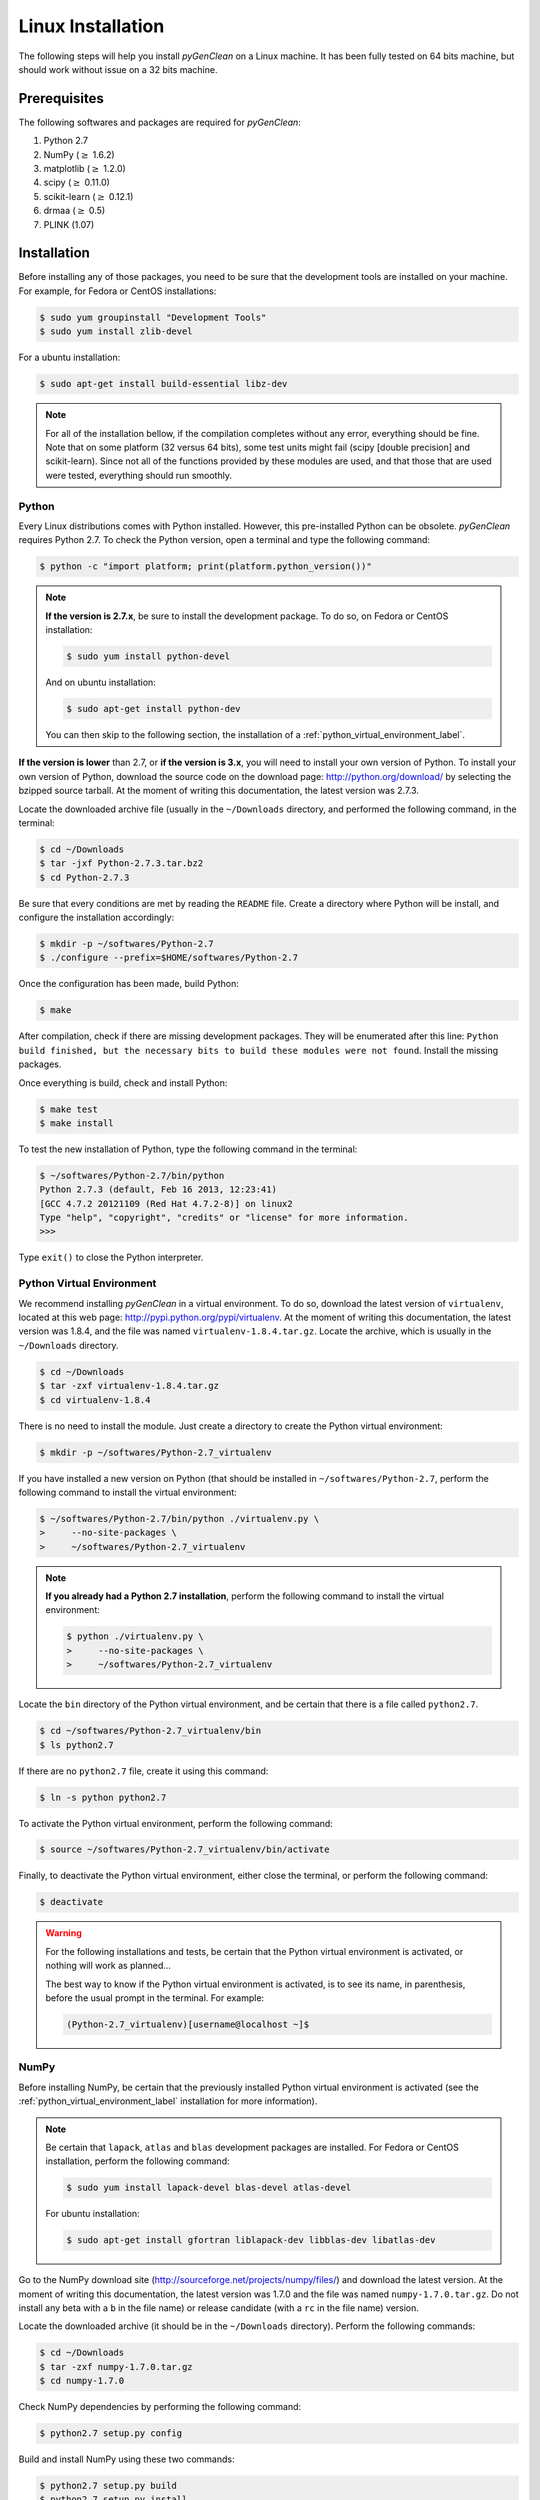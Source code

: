Linux Installation
==================

The following steps will help you install *pyGenClean* on a Linux machine. It
has been fully tested on 64 bits machine, but should work without issue on a 32
bits machine.

Prerequisites
--------------

The following softwares and packages are required for *pyGenClean*:

1.  Python 2.7
2.  NumPy (:math:`\geq` 1.6.2)
3.  matplotlib (:math:`\geq` 1.2.0)
4.  scipy (:math:`\geq` 0.11.0)
5.  scikit-learn (:math:`\geq` 0.12.1)
6.  drmaa (:math:`\geq` 0.5)
7.  PLINK (1.07)

Installation
------------

Before installing any of those packages, you need to be sure that the
development tools are installed on your machine. For example, for Fedora or
CentOS installations:

.. code-block:: console

    $ sudo yum groupinstall "Development Tools"
    $ sudo yum install zlib-devel

For a ubuntu installation:

.. code-block:: console
   
    $ sudo apt-get install build-essential libz-dev

.. note::

    For all of the installation bellow, if the compilation completes without any
    error, everything should be fine. Note that on some platform (32 versus 64
    bits), some test units might fail (scipy [double precision] and
    scikit-learn). Since not all of the functions provided by these modules are
    used, and that those that are used were tested, everything should run
    smoothly.

Python
......

Every Linux distributions comes with Python installed. However, this
pre-installed Python can be obsolete. *pyGenClean* requires Python 2.7. To check
the Python version, open a terminal and type the following command:

.. code-block:: console

    $ python -c "import platform; print(platform.python_version())"

.. note::

    **If the version is 2.7.x**, be sure to install the development package. To
    do so, on Fedora or CentOS installation:

    .. code-block:: console

        $ sudo yum install python-devel

    And on ubuntu installation:

    .. code-block:: console

        $ sudo apt-get install python-dev

    You can then skip to the following section, the installation of a
    :ref:`python_virtual_environment_label`.

**If the version is lower** than 2.7, or **if the version is 3.x**, you will
need to install your own version of Python. To install your own version of
Python, download the source code on the download page:
`http://python.org/download/ <http://python.org/download/>`_ by selecting the
bzipped source tarball. At the moment of writing this documentation, the latest
version was 2.7.3.

Locate the downloaded archive file (usually in the ``~/Downloads`` directory,
and performed the following command, in the terminal:

.. code-block:: console

    $ cd ~/Downloads
    $ tar -jxf Python-2.7.3.tar.bz2
    $ cd Python-2.7.3

Be sure that every conditions are met by reading the ``README`` file. Create a
directory where Python will be install, and configure the installation
accordingly:

.. code-block:: console

    $ mkdir -p ~/softwares/Python-2.7
    $ ./configure --prefix=$HOME/softwares/Python-2.7

Once the configuration has been made, build Python:

.. code-block:: console

    $ make

After compilation, check if there are missing development packages. They will be
enumerated after this line: ``Python build finished, but the necessary bits to
build these modules were not found``. Install the missing packages.

Once everything is build, check and install Python:

.. code-block:: console

    $ make test
    $ make install

To test the new installation of Python, type the following command in the
terminal:

.. code-block:: console

    $ ~/softwares/Python-2.7/bin/python
    Python 2.7.3 (default, Feb 16 2013, 12:23:41) 
    [GCC 4.7.2 20121109 (Red Hat 4.7.2-8)] on linux2
    Type "help", "copyright", "credits" or "license" for more information.
    >>>

Type ``exit()`` to close the Python interpreter.

.. _python_virtual_environment_label:

Python Virtual Environment
..........................

We recommend installing *pyGenClean* in a virtual environment. To do so,
download the latest version of ``virtualenv``, located at this web page:
`http://pypi.python.org/pypi/virtualenv
<http://pypi.python.org/pypi/virtualenv>`_. At the moment of writing this
documentation, the latest version was 1.8.4, and the file was named
``virtualenv-1.8.4.tar.gz``. Locate the archive, which is usually in the
``~/Downloads`` directory.

.. code-block:: console

    $ cd ~/Downloads
    $ tar -zxf virtualenv-1.8.4.tar.gz
    $ cd virtualenv-1.8.4

There is no need to install the module. Just create a directory to create the
Python virtual environment:

.. code-block:: console

    $ mkdir -p ~/softwares/Python-2.7_virtualenv

If you have installed a new version on Python (that should be installed in
``~/softwares/Python-2.7``, perform the following command to install the
virtual environment:

.. code-block:: console

    $ ~/softwares/Python-2.7/bin/python ./virtualenv.py \
    >     --no-site-packages \
    >     ~/softwares/Python-2.7_virtualenv

.. note::
   
    **If you already had a Python 2.7 installation**, perform the following
    command to install the virtual environment:

    .. code-block:: console

        $ python ./virtualenv.py \
        >     --no-site-packages \
        >     ~/softwares/Python-2.7_virtualenv

Locate the ``bin`` directory of the Python virtual environment, and be certain
that there is a file called ``python2.7``.

.. code-block:: console

    $ cd ~/softwares/Python-2.7_virtualenv/bin
    $ ls python2.7

If there are no ``python2.7`` file, create it using this command:

.. code-block:: console

    $ ln -s python python2.7

To activate the Python virtual environment, perform the following command:

.. code-block::  console

    $ source ~/softwares/Python-2.7_virtualenv/bin/activate

Finally, to deactivate the Python virtual environment, either close the
terminal, or perform the following command:

.. code-block:: console

    $ deactivate


.. warning::

    For the following installations and tests, be certain that the Python
    virtual environment is activated, or nothing will work as planned...

    The best way to know if the Python virtual environment is activated, is to
    see its name, in parenthesis, before the usual prompt in the terminal. For
    example:

    .. code-block:: none

        (Python-2.7_virtualenv)[username@localhost ~]$

NumPy
.....

Before installing NumPy, be certain that the previously installed Python virtual
environment is activated (see the :ref:`python_virtual_environment_label`
installation for more information).

.. note::
   
    Be certain that ``lapack``, ``atlas`` and ``blas`` development packages are
    installed. For Fedora or CentOS installation, perform the following command:

    .. code-block:: console

        $ sudo yum install lapack-devel blas-devel atlas-devel

    For ubuntu installation:

    .. code-block:: console

        $ sudo apt-get install gfortran liblapack-dev libblas-dev libatlas-dev

Go to the NumPy download site (`http://sourceforge.net/projects/numpy/files/
<http://sourceforge.net/projects/numpy/files/>`_) and download the latest
version. At the moment of writing this documentation, the latest version was
1.7.0 and the file was named ``numpy-1.7.0.tar.gz``. Do not install any beta
with a ``b`` in the file name) or release candidate (with a ``rc`` in the file
name) version.

Locate the downloaded archive (it should be in the ``~/Downloads`` directory).
Perform the following commands:

.. code-block:: console

    $ cd ~/Downloads
    $ tar -zxf numpy-1.7.0.tar.gz
    $ cd numpy-1.7.0

Check NumPy dependencies by performing the following command:

.. code-block:: console

    $ python2.7 setup.py config

Build and install NumPy using these two commands:

.. code-block:: console

    $ python2.7 setup.py build
    $ python2.7 setup.py install

If you want to test the NumPy installation, perform the following commands:

.. code-block:: console

    $ cd
    $ pip install -U nose
    $ python2.7 -c "import numpy; numpy.test()"

matplotlib
..........

Before installing matplotlib, be certain that the previously installed Python
virtual environment is activated (see :ref:`python_virtual_environment_label`
installation for more information).

.. note::
   
    Be certain that ``freetype`` and ``libpng`` development packages are
    installed. For Fedora or CentOS installation, perform the following command:

    .. code-block:: console

        $ sudo yum install freetype-devel libpng-devel

    For ubuntu installation:

    .. code-block:: console

        $ sudo apt-get install libfreetype6-dev libpng-dev

Go to the matplotlib download site (`http://matplotlib.org/downloads.html
<http://matplotlib.org/downloads.html>`_) and download the latest version. At
the moment of writing this documentation, the latest version was 1.2.0 and the
file was named ``matplotlib-1.2.0.tar.gz``. Do not install any beta (with a
``b`` in the file name) or release candidate (with a ``rc`` in the file name)
version.

Locate the downloaded archive (it should be in the ``~/Downloads`` directory).
Perform the following commands:

.. code-block:: console

    $ cd ~/Downloads
    $ tar -zxf matplotlib-1.2.0.tar.gz
    $ cd matplotlib-1.2.0

Check matplotlib dependencies by performing the following command:

.. code-block:: console

    $ python2.7 setup.py config

Build and install matplotlib using these two commands:

.. code-block:: console

    $ python2.7 setup.py build
    $ python2.7 setup.py install

If you want to test the matplotlib installation, perform the following commands:

.. code-block:: console

    $ mkdir test_matplotlib
    $ cd test_matplotlib
    $ pip install -U nose
    $ python2.7 -c "import matplotlib; matplotlib.test()"

scipy
.....

Before installing scipy, be certain that the previously installed Python virtual
environment is activated (see :ref:`python_virtual_environment_label`
installation for more information).

Go to the scipy download site (`http://sourceforge.net/projects/scipy/files/
<http://sourceforge.net/projects/scipy/files/>`_) and download the latest
version. At the moment of writing this documentation, the latest version was
0.11.0 and the file was named ``scipy-0.11.0.tar.gz``. Do not install any beta
(with a ``b`` in the file name) or release candidate (with a ``rc`` in the file
name) version.

Locate the downloaded archive (it should be in the ``~/Downloads`` directory).
Perform the following commands:

.. code-block:: console

    $ cd ~/Downloads
    $ tar -zxf scipy-0.11.0.tar.gz
    $ cd scipy-0.11.0

Check scipy dependencies by performing the following command:

.. code-block:: console

    $ python2.7 setup.py config

Build and install scipy using these two commands:

.. code-block:: console

    $ python2.7 setup.py build
    $ python2.7 setup.py install

If you want to test the scipy installation, perform the following commands:

.. code-block:: console

    $ cd
    $ pip install -U nose
    $ python2.7 -c "import scipy; scipy.test()"

.. warning::

    For reasons unknown (and out of our control), scipy failed a lot of unit
    tests on our installation of CentOS 6.3 (64 bits). If this is your case, and
    since scikit-learn uses scipy, you might want to double check the outliers
    detection in the :ref:`ethnicity_module_label`. See below for more
    information (section :ref:`testing_label`). We checked the results from the
    CentOS installation, and they were as expected.

    If you're unsure of the outlier list, you can use another approach to find
    them using the MDS file that is generated by the
    :ref:`ethnicity_module_label`.

scikit-learn
............

Before installing scikit-learn, be certain that the previously installed Python
virtual environment is activated (see :ref:`python_virtual_environment_label`
installation for more information).

Go to the scikit-learn download site
(`http://sourceforge.net/projects/scikit-learn/files/
<http://sourceforge.net/projects/scikit-learn/files/>`_) and download the latest
version. At the moment of writing this documentation, the latest version was
0.13 and the file was named ``scikit-learn-0.13.tar.gz``. Do not install any
beta (with a ``b`` in the file name) or release candidate (with a ``rc`` in the
file name) version.

Locate the downloaded archive (it should be in the ``~/Downloads`` directory).
Perform the following commands:

.. code-block:: console

    $ cd ~/Downloads
    $ tar -zxf scikit-learn-0.13.tar.gz
    $ cd scikit-learn-0.13

Check scikit-learn dependencies by performing the following command:

.. code-block:: console

    $ python2.7 setup.py config

Build and install scikit-learn using these two commands:

.. code-block:: console

    $ python2.7 setup.py build
    $ python2.7 setup.py install

If you want to test the scikit-learn installation, perform the following
commands:

.. code-block:: console

    $ cd
    $ pip install -U nose
    $ python2.7 -c "import sklearn; sklearn.test()"

Don't worry if some tests fail. The required functions will be tested later with
*pyGenClean*.

drmaa
.....

This module is optional (only if you want to use *pyGenClean* on a server with a
DRMAA-compliant distributed resource management system).

Before installing drmaa, be certain that the previously installed Python virtual
environment is activated (see :ref:`python_virtual_environment_label`
installation for more information). To install the latest version of drmaa,
perform the following command:

.. code-block:: console

    $ pip install drmaa

In order to use the drmaa module, a specific environment variable needs to be
set. To check if the variable is set, simply execute the following command:

.. code-block:: console

    $ echo $DRMAA_LIBRARY_PATH

If nothing is displayed on the screen, you need to locate the file
``libdrmaa.so`` and set the variable to link to this path. To do so, add this
line to the ``~/.bash_profile`` file (you will need to log out, so that the
change takes effect):

.. code-block:: bash
    :linenos:

    export DRMAA_LIBRARY_PATH='/PATH/TO/THE/libdrmaa.so'

PLINK
.....

If PLINK is not already install, go to the download page
(`http://pngu.mgh.harvard.edu/~purcell/plink/download.shtml
<http://pngu.mgh.harvard.edu/~purcell/plink/download.shtml>`_), and download the
1.07 version for your Linux distribution (either x86_64 or i686). To find you
distribution type, perform the following command:

.. code-block:: console

    $ uname -m

Locate the downloaded archive (it should be in the ``~/Downloads`` directory).
Perform the following commands:

.. code-block:: console

    $ cd ~/Downloads
    $ unzip plink-1.07*.zip
    $ cd plink-1.07*/
    $ mkdir -p ~/bin
    $ cp plink ~/bin

Be sure that your newly created ``bin`` directory is in your ``PATH``. To do so,
perform the following command:

.. code-block:: console

    $ echo $PATH

If you see ``/home/username/bin`` in the path (where ``username`` is your user
name), than you are good to go. If not, add the following two lines to you
``~/.bash_profile`` file (you will need to log out, so that the change takes
effect):

.. code-block:: bash
    :linenos:

    PATH=$HOME/bin:$PATH
    export PATH

To test the PLINK installation, perform the following commands and you should
see the following results:

.. code-block:: console

    $ cd
    $ plink --noweb
    @----------------------------------------------------------@
    |        PLINK!       |     v1.07      |   10/Aug/2009     |
    |----------------------------------------------------------|
    |  (C) 2009 Shaun Purcell, GNU General Public License, v2  |
    |----------------------------------------------------------|
    |  For documentation, citation & bug-report instructions:  |
    |        http://pngu.mgh.harvard.edu/purcell/plink/        |
    @----------------------------------------------------------@

    Skipping web check... [ --noweb ] 
    Writing this text to log file [ plink.log ]
    Analysis started: Sat Feb 16 14:20:09 2013

    Options in effect:
    	--noweb

    Before frequency and genotyping pruning, there are 0 SNPs
    0 founders and 0 non-founders found
    0 SNPs failed missingness test ( GENO > 1 )
    0 SNPs failed frequency test ( MAF < 0 )
    After frequency and genotyping pruning, there are 0 SNPs

    ERROR: Stopping as there are no SNPs left for analysis

pyGenClean
..........

To install pyGenClean, download the latest version on the download site
(`http://statgen.org/downloads/ <http://statgen.org/downloads/>`_). At the
moment of writing this documentation, the latest version was 1.3, and the name
of the file is ``pyGenClean-1.3.tar.gz``.

Locate the downloaded archive (it should be in the ``~/Downloads`` directory).
Perform the following commands:

.. code-block:: console

    $ cd ~/Downloads
    $ tar -zxf pyGenClean-1.3.tar.gz
    $ cd pyGenClean-1.3

Build and install *pyGenClean* using these two commands:

.. code-block:: console

    $ python2.7 setup.py build
    $ python2.7 setup.py install

.. _testing_label:

Testing the Algorithm
---------------------

.. warning::

    Before using *pyGenClean*, be certain that the previously installed Python
    virtual environment is activated (see
    :ref:`python_virtual_environment_label` installation for more information).
    If note, noting will work...

To test the algorithm, download the test data from `http://www.statgen.org
<http://www.statgen.org>`_ and the HapMap reference populations (build 37).

Locate the downloaded archives (it should be in the ``~/Downloads`` directory).
Perform the following commands:

.. code-block:: console

    $ cd ~/Downloads
    $ mkdir -p ~/test_pyGenClean
    $ tar -C ~/test_pyGenClean -jxf check_ethnicity_HapMap_reference_populations_b37.tar.bz2
    $ tar -C ~/test_pyGenClean -jxf pyGenClean_test_data.tar.bz2
    $ cd ~/test_pyGenClean

Create a text file named ``conf.txt`` inside the ``~/test_pyGenClean``
directory, containing the following text:

.. code-block:: lighttpd
    :linenos:

    [1]
    script = check_ethnicity
    ceu-bfile = check_ethnicity_HapMap_ref_pops_b37/hapmap_CEU_r23a_filtered_b37
    yri-bfile = check_ethnicity_HapMap_ref_pops_b37/hapmap_YRI_r23a_filtered_b37
    jpt-chb-bfile = check_ethnicity_HapMap_ref_pops_b37/hapmap_JPT_CHB_r23a_filtered_b37
    nb-components = 2
    multiplier = 1

    [2]
    script = sex_check

Run the following command:

.. code-block:: console

    $ run_pyGenClean \
    >     --conf conf.txt \
    >     --bfile pyGenClean_test_data/1000G_EUR-MXL_Human610-Quad-v1_H

Valuable information will be shown in the terminal. Once the program has
finished, the results are in the new directory ``data_clean_up.date_time`` where
``date`` is the current date, and ``time`` is the time when the program started.

Here are the new directory structure, with only the files you might be
interested in:

*   ``data_clean_up.data_time/``

    *   ``1_check_ethnicity/``

        *   ``ethnicity.before.png``
        *   ``ethnicity.outliers.png``
        *   ``ethnicity.outliers``
        *   ``ethnicity.population_file_outliers``

    *   ``2_sex_check/``

        *   ``sexcheck.list_problem_sex``

The first image in the first directory (:ref:`test_ethnicity_before_linux_figure`)
shows the MDS values for each sample before outlier detection. The second image
(:ref:`test_ethnicity_outliers_linux_figure`) shows the outliers that should be
removed for further analysis. Finally, the file ``ethnicity.outliers`` include a
list of samples that should be removed for further analysis. **The total number
of outliers for this test should be exactly 62**, but the figures might be
mirrored for 32 bits systems. For more information about the results of this
module, refer to Section :ref:`ethnicity_module_label`.

.. _test_ethnicity_before_linux_figure:

.. figure:: _static/images/installation/ethnicity_before_linux.png
    :align: center
    :width: 50%
    :alt: Ethnic Before Outliers

    ethnicity.before.png

.. _test_ethnicity_outliers_linux_figure:

.. figure:: _static/images/installation/ethnicity_outliers_linux.png
    :align: center
    :width: 50%
    :alt: Ethnic After Outliers

    ethnicity.outliers.png

In the second directory, there should be a file containing the list of samples
with gender problem. **There should be exactly 4 samples with gender problem.**
For more information about this module, refer to Section
:ref:`sexcheck_module_lable`.

If you want to compare your results with the expected ones, just download the
files in the archive ``pyGenClean_expected_results.tar.bz2``, available through
`http://www.statgen.org <http://www.statgen.org>`_. They were generated using
Fedora 18 (64 bits) in about 20 minutes. You should at least compare the
following files:

*   ``1_check_ethnicity``

    *   ``ethnicity.outliers``
    *   ``ethnicity.population_file_outliers``
    *   All the figures (they might be mirrored).

*   ``2_sex_check``

    *   ``sexcheck.list_problem_sex``
    *   ``sexcheck.list_problem_sex_ids``

